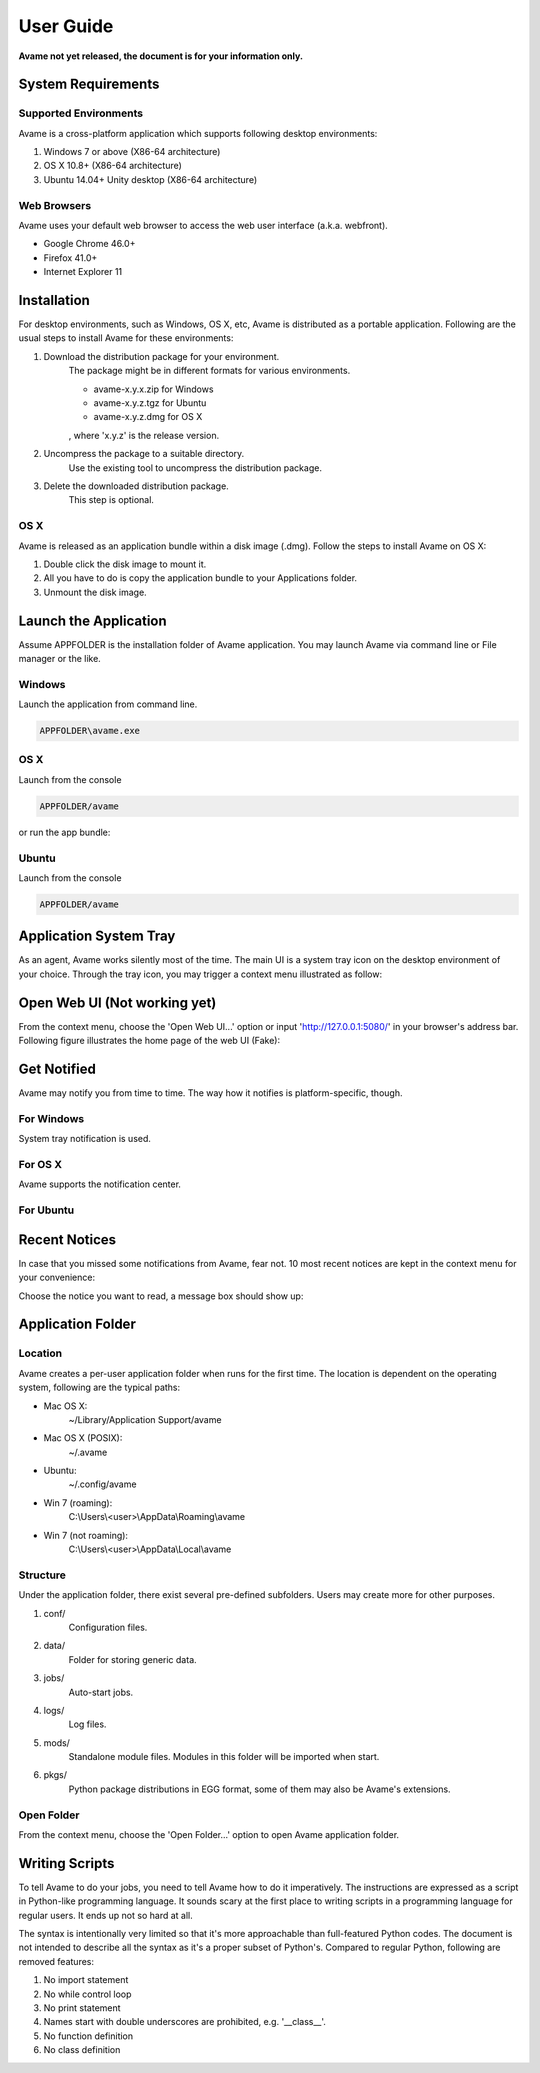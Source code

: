 User Guide
==========

**Avame not yet released, the document is for your information only.**


System Requirements
-------------------

Supported Environments
^^^^^^^^^^^^^^^^^^^^^^

Avame is a cross-platform application which supports following desktop environments:

1. Windows 7 or above (X86-64 architecture)

2. OS X 10.8+ (X86-64 architecture)

3. Ubuntu 14.04+ Unity desktop (X86-64 architecture)

Web Browsers
^^^^^^^^^^^^

Avame uses your default web browser to access the web user interface (a.k.a. webfront).

* Google Chrome 46.0+
* Firefox 41.0+
* Internet Explorer 11

Installation
------------

For desktop environments, such as Windows, OS X, etc, Avame is distributed as a portable
application. Following are the usual steps to install Avame for these environments:

1. Download the distribution package for your environment.
    The package might be in different formats for various environments.

    * avame-x.y.x.zip for Windows
    * avame-x.y.z.tgz for Ubuntu
    * avame-x.y.z.dmg for OS X

    , where 'x.y.z' is the release version.

2. Uncompress the package to a suitable directory.
    Use the existing tool to uncompress the distribution package.

3. Delete the downloaded distribution package.
    This step is optional.


OS X
^^^^

Avame is released as an application bundle within a disk image (.dmg). Follow the steps
to install Avame on OS X:

1. Double click the disk image to mount it.
2. All you have to do is copy the application bundle to your Applications folder.
3. Unmount the disk image.


Launch the Application
----------------------

Assume APPFOLDER is the installation folder of Avame application.
You may launch Avame via command line or File manager or the like.

Windows
^^^^^^^

Launch the application from command line.

.. code-block:: bash

    APPFOLDER\avame.exe

OS X
^^^^

Launch from the console

.. code-block:: bash

    APPFOLDER/avame

or run the app bundle:

.. code-block:: bash
    ope n APPFOLDER/EAvatar.app

Ubuntu
^^^^^^

Launch from the console

.. code-block:: bash

    APPFOLDER/avame


Application System Tray
-----------------------

As an agent, Avame works silently most of the time.
The main UI is a system tray icon on the desktop environment of your choice.
Through the tray icon, you may trigger a context menu illustrated as follow:

.. image:: _static/context-menu.png
    :alt: Avame context menu

Open Web UI (Not working yet)
-----------------------------

From the context menu, choose the 'Open Web UI...' option or
input 'http://127.0.0.1:5080/' in your browser's address bar.
Following figure illustrates the home page of the web UI (Fake):

.. image:: _static/web-ui-home.png
    :alt: Avame Web UI


Get Notified
------------

Avame may notify you from time to time. The way how it notifies is platform-specific, though.

For Windows
^^^^^^^^^^^

System tray notification is used.

.. image:: _static/win7-notice.png
    :alt: Avame notification on Windows 7
    :width: 480

For OS X
^^^^^^^^

Avame supports the notification center.

.. image:: _static/osx-notice.png
    :alt: Avame notification on OS X
    :width: 480

For Ubuntu
^^^^^^^^^^

.. image:: _static/ubuntu-notice.png
    :alt: Avame notification on Ubuntu
    :width: 480

Recent Notices
--------------

In case that you missed some notifications from Avame, fear not. 10 most recent notices
are kept in the context menu for your convenience:

.. image:: _static/recent-notices.png
    :alt: Avame recent notices

Choose the notice you want to read, a message box should show up:

.. image:: _static/notice-box.png
    :alt: Avame notice box


Application Folder
------------------

Location
^^^^^^^^

Avame creates a per-user application folder when runs for the first time.
The location is dependent on the operating system, following are the typical paths:

* Mac OS X:
    ~/Library/Application Support/avame
* Mac OS X (POSIX):
    ~/.avame
* Ubuntu:
    ~/.config/avame
* Win 7 (roaming):
    C:\\Users\\<user>\\AppData\\Roaming\\avame
* Win 7 (not roaming):
    C:\\Users\\<user>\\AppData\\Local\\avame


Structure
^^^^^^^^^

Under the application folder, there exist several pre-defined subfolders.
Users may create more for other purposes.

1. conf/
    Configuration files.

2. data/
    Folder for storing generic data.

3. jobs/
    Auto-start jobs.

4. logs/
    Log files.

5. mods/
    Standalone module files. Modules in this folder will be imported when start.

6. pkgs/
    Python package distributions in EGG format, some of them may also be Avame's extensions.


Open Folder
^^^^^^^^^^^

From the context menu, choose the 'Open Folder...' option to open Avame application folder.

.. image:: _static/app-folder.png
    :alt: Avame application folder


Writing Scripts
---------------

To tell Avame to do your jobs, you need to tell Avame how to do it imperatively.
The instructions are expressed as a script in Python-like programming language.
It sounds scary at the first place to writing scripts in a programming language
for regular users. It ends up not so hard at all.

The syntax is intentionally very limited so that it's more approachable than full-featured
Python codes. The document is not intended to describe all the syntax as it's a proper
subset of Python's. Compared to regular Python, following are removed features:

#. No import statement
#. No while control loop
#. No print statement
#. Names start with double underscores are prohibited, e.g. '__class__'.
#. No function definition
#. No class definition


